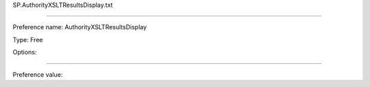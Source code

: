 SP.AuthorityXSLTResultsDisplay.txt

----------

Preference name: AuthorityXSLTResultsDisplay

Type: Free

Options: 

----------

Preference value: 





























